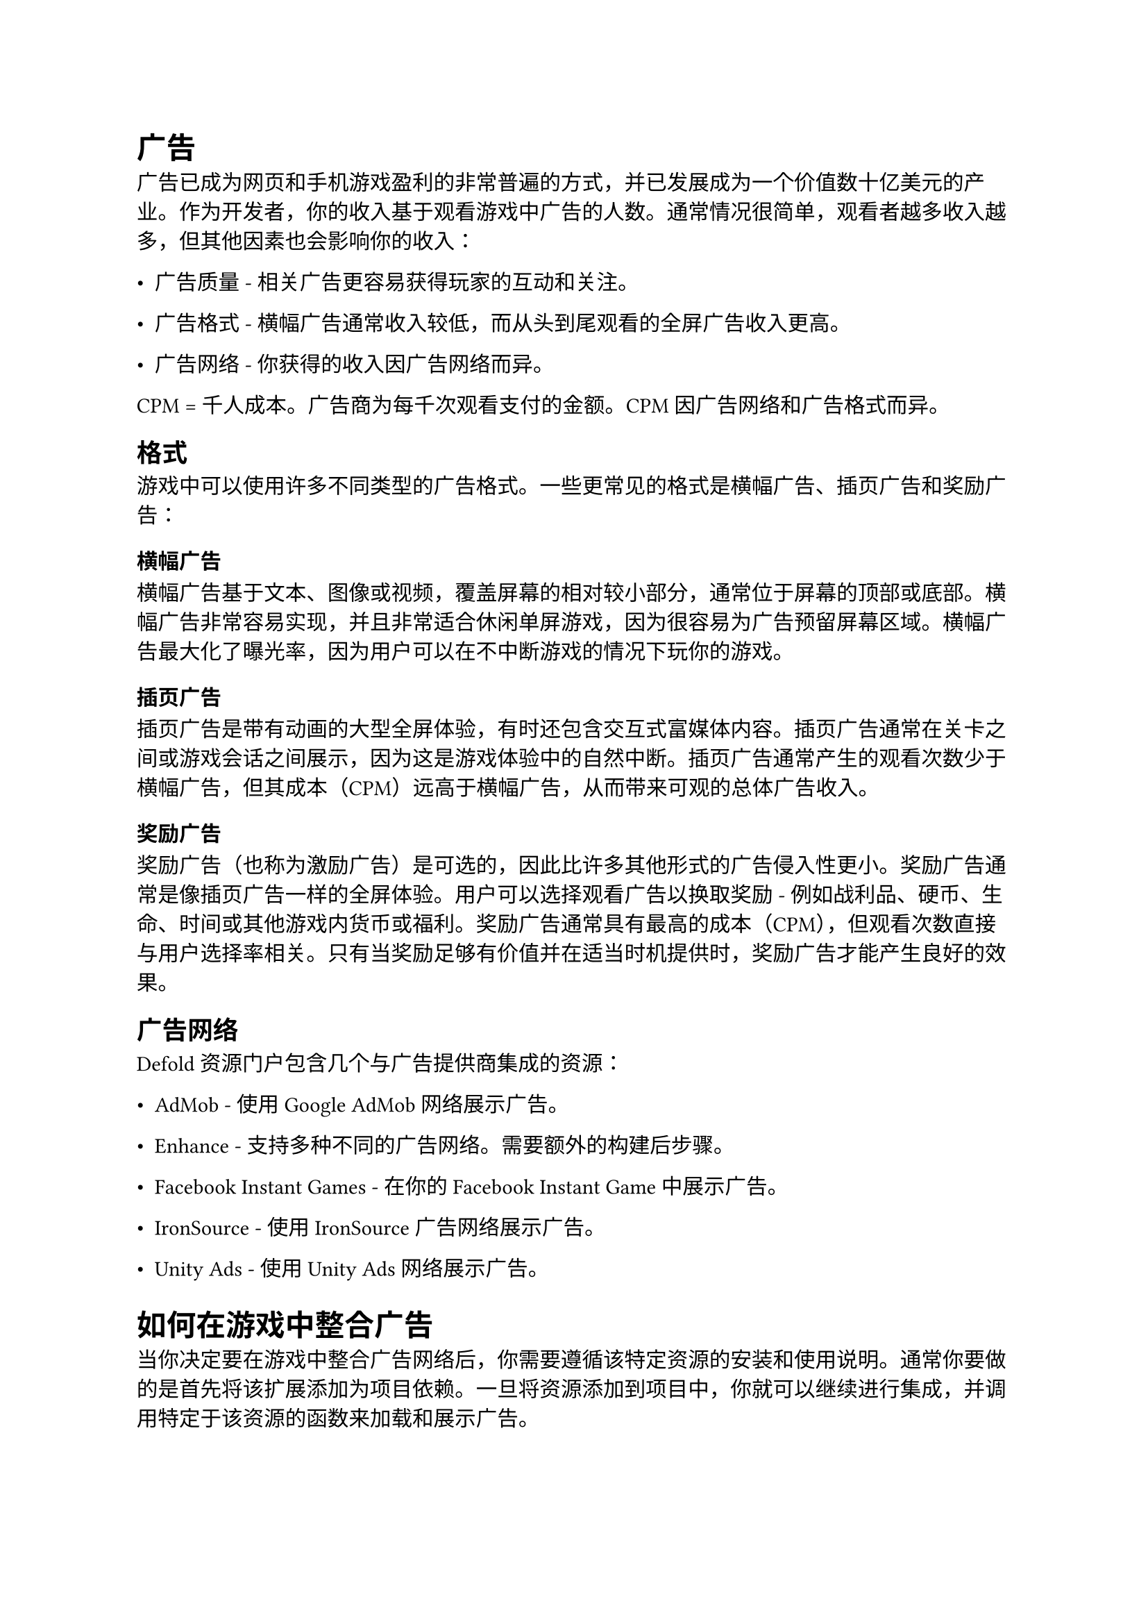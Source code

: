 = 广告
<广告>
广告已成为网页和手机游戏盈利的非常普遍的方式，并已发展成为一个价值数十亿美元的产业。作为开发者，你的收入基于观看游戏中广告的人数。通常情况很简单，观看者越多收入越多，但其他因素也会影响你的收入：

- 广告质量 - 相关广告更容易获得玩家的互动和关注。
- 广告格式 - 横幅广告通常收入较低，而从头到尾观看的全屏广告收入更高。
- 广告网络 - 你获得的收入因广告网络而异。

#block[
CPM = 千人成本。广告商为每千次观看支付的金额。CPM因广告网络和广告格式而异。

]
== 格式
<格式>
游戏中可以使用许多不同类型的广告格式。一些更常见的格式是横幅广告、插页广告和奖励广告：

=== 横幅广告
<横幅广告>
横幅广告基于文本、图像或视频，覆盖屏幕的相对较小部分，通常位于屏幕的顶部或底部。横幅广告非常容易实现，并且非常适合休闲单屏游戏，因为很容易为广告预留屏幕区域。横幅广告最大化了曝光率，因为用户可以在不中断游戏的情况下玩你的游戏。

=== 插页广告
<插页广告>
插页广告是带有动画的大型全屏体验，有时还包含交互式富媒体内容。插页广告通常在关卡之间或游戏会话之间展示，因为这是游戏体验中的自然中断。插页广告通常产生的观看次数少于横幅广告，但其成本（CPM）远高于横幅广告，从而带来可观的总体广告收入。

=== 奖励广告
<奖励广告>
奖励广告（也称为激励广告）是可选的，因此比许多其他形式的广告侵入性更小。奖励广告通常是像插页广告一样的全屏体验。用户可以选择观看广告以换取奖励 - 例如战利品、硬币、生命、时间或其他游戏内货币或福利。奖励广告通常具有最高的成本（CPM），但观看次数直接与用户选择率相关。只有当奖励足够有价值并在适当时机提供时，奖励广告才能产生良好的效果。

== 广告网络
<广告网络>
Defold 资源门户包含几个与广告提供商集成的资源：

- AdMob - 使用 Google AdMob 网络展示广告。
- Enhance - 支持多种不同的广告网络。需要额外的构建后步骤。
- Facebook Instant Games - 在你的 Facebook Instant Game 中展示广告。
- IronSource - 使用 IronSource 广告网络展示广告。
- Unity Ads - 使用 Unity Ads 网络展示广告。

= 如何在游戏中整合广告
<如何在游戏中整合广告>
当你决定要在游戏中整合广告网络后，你需要遵循该特定资源的安装和使用说明。通常你要做的是首先将该扩展添加为项目依赖。一旦将资源添加到项目中，你就可以继续进行集成，并调用特定于该资源的函数来加载和展示广告。

= 结合广告和应用内购买
<结合广告和应用内购买>
在手机游戏中，提供应用内购买以永久移除广告是相当常见的。

== 了解更多
<了解更多>
有许多在线资源可供学习优化广告收入：

- Google AdMob Monetize mobile games with ads
- Game Analytics Popular ad formats and how to use them
- deltaDNA Ad serving in games: 10 expert tips
